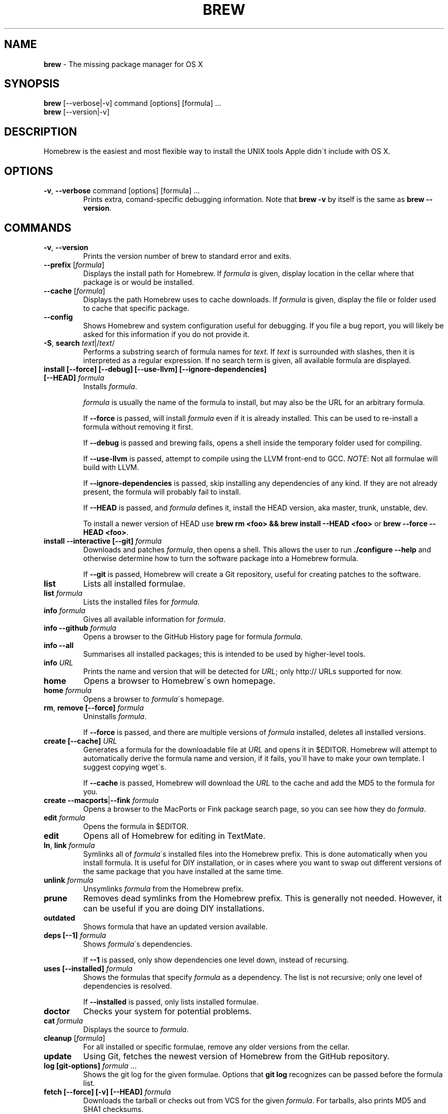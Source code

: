 .\" generated with Ronn/v0.7.3
.\" http://github.com/rtomayko/ronn/tree/0.7.3
.
.TH "BREW" "1" "October 2010" "Homebrew" "brew"
.
.SH "NAME"
\fBbrew\fR \- The missing package manager for OS X
.
.SH "SYNOPSIS"
\fBbrew\fR [\-\-verbose|\-v] command [options] [formula] \.\.\.
.
.br
\fBbrew\fR [\-\-version|\-v]
.
.SH "DESCRIPTION"
Homebrew is the easiest and most flexible way to install the UNIX tools Apple didn\'t include with OS X\.
.
.SH "OPTIONS"
.
.TP
\fB\-v\fR, \fB\-\-verbose\fR command [options] [formula] \.\.\.
Prints extra, comand\-specific debugging information\. Note that \fBbrew \-v\fR by itself is the same as \fBbrew \-\-version\fR\.
.
.SH "COMMANDS"
.
.TP
\fB\-v\fR, \fB\-\-version\fR
Prints the version number of brew to standard error and exits\.
.
.TP
\fB\-\-prefix\fR [\fIformula\fR]
Displays the install path for Homebrew\. If \fIformula\fR is given, display location in the cellar where that package is or would be installed\.
.
.TP
\fB\-\-cache\fR [\fIformula\fR]
Displays the path Homebrew uses to cache downloads\. If \fIformula\fR is given, display the file or folder used to cache that specific package\.
.
.TP
\fB\-\-config\fR
Shows Homebrew and system configuration useful for debugging\. If you file a bug report, you will likely be asked for this information if you do not provide it\.
.
.TP
\fB\-S\fR, \fBsearch\fR \fItext\fR|/\fItext\fR/
Performs a substring search of formula names for \fItext\fR\. If \fItext\fR is surrounded with slashes, then it is interpreted as a regular expression\. If no search term is given, all available formula are displayed\.
.
.TP
\fBinstall [\-\-force] [\-\-debug] [\-\-use\-llvm] [\-\-ignore\-dependencies] [\-\-HEAD]\fR \fIformula\fR
Installs \fIformula\fR\.
.
.IP
\fIformula\fR is usually the name of the formula to install, but may also be the URL for an arbitrary formula\.
.
.IP
If \fB\-\-force\fR is passed, will install \fIformula\fR even if it is already installed\. This can be used to re\-install a formula without removing it first\.
.
.IP
If \fB\-\-debug\fR is passed and brewing fails, opens a shell inside the temporary folder used for compiling\.
.
.IP
If \fB\-\-use\-llvm\fR is passed, attempt to compile using the LLVM front\-end to GCC\. \fINOTE\fR: Not all formulae will build with LLVM\.
.
.IP
If \fB\-\-ignore\-dependencies\fR is passed, skip installing any dependencies of any kind\. If they are not already present, the formula will probably fail to install\.
.
.IP
If \fB\-\-HEAD\fR is passed, and \fIformula\fR defines it, install the HEAD version, aka master, trunk, unstable, dev\.
.
.IP
To install a newer version of HEAD use \fBbrew rm <foo> && brew install \-\-HEAD <foo>\fR or \fBbrew \-\-force \-\-HEAD <foo>\fR\.
.
.TP
\fBinstall \-\-interactive [\-\-git]\fR \fIformula\fR
Downloads and patches \fIformula\fR, then opens a shell\. This allows the user to run \fB\./configure \-\-help\fR and otherwise determine how to turn the software package into a Homebrew formula\.
.
.IP
If \fB\-\-git\fR is passed, Homebrew will create a Git repository, useful for creating patches to the software\.
.
.TP
\fBlist\fR
Lists all installed formulae\.
.
.TP
\fBlist\fR \fIformula\fR
Lists the installed files for \fIformula\fR\.
.
.TP
\fBinfo\fR \fIformula\fR
Gives all available information for \fIformula\fR\.
.
.TP
\fBinfo \-\-github\fR \fIformula\fR
Opens a browser to the GitHub History page for formula \fIformula\fR\.
.
.TP
\fBinfo \-\-all\fR
Summarises all installed packages; this is intended to be used by higher\-level tools\.
.
.TP
\fBinfo\fR \fIURL\fR
Prints the name and version that will be detected for \fIURL\fR; only http:// URLs supported for now\.
.
.TP
\fBhome\fR
Opens a browser to Homebrew\'s own homepage\.
.
.TP
\fBhome\fR \fIformula\fR
Opens a browser to \fIformula\fR\'s homepage\.
.
.TP
\fBrm\fR, \fBremove [\-\-force]\fR \fIformula\fR
Uninstalls \fIformula\fR\.
.
.IP
If \fB\-\-force\fR is passed, and there are multiple versions of \fIformula\fR installed, deletes all installed versions\.
.
.TP
\fBcreate [\-\-cache]\fR \fIURL\fR
Generates a formula for the downloadable file at \fIURL\fR and opens it in $EDITOR\. Homebrew will attempt to automatically derive the formula name and version, if it fails, you\'ll have to make your own template\. I suggest copying wget\'s\.
.
.IP
If \fB\-\-cache\fR is passed, Homebrew will download the \fIURL\fR to the cache and add the MD5 to the formula for you\.
.
.TP
\fBcreate \-\-macports\fR|\fB\-\-fink\fR \fIformula\fR
Opens a browser to the MacPorts or Fink package search page, so you can see how they do \fIformula\fR\.
.
.TP
\fBedit\fR \fIformula\fR
Opens the formula in $EDITOR\.
.
.TP
\fBedit\fR
Opens all of Homebrew for editing in TextMate\.
.
.TP
\fBln\fR, \fBlink\fR \fIformula\fR
Symlinks all of \fIformula\fR\'s installed files into the Homebrew prefix\. This is done automatically when you install formula\. It is useful for DIY installation, or in cases where you want to swap out different versions of the same package that you have installed at the same time\.
.
.TP
\fBunlink\fR \fIformula\fR
Unsymlinks \fIformula\fR from the Homebrew prefix\.
.
.TP
\fBprune\fR
Removes dead symlinks from the Homebrew prefix\. This is generally not needed\. However, it can be useful if you are doing DIY installations\.
.
.TP
\fBoutdated\fR
Shows formula that have an updated version available\.
.
.TP
\fBdeps [\-\-1]\fR \fIformula\fR
Shows \fIformula\fR\'s dependencies\.
.
.IP
If \fB\-\-1\fR is passed, only show dependencies one level down, instead of recursing\.
.
.TP
\fBuses [\-\-installed]\fR \fIformula\fR
Shows the formulas that specify \fIformula\fR as a dependency\. The list is not recursive; only one level of dependencies is resolved\.
.
.IP
If \fB\-\-installed\fR is passed, only lists installed formulae\.
.
.TP
\fBdoctor\fR
Checks your system for potential problems\.
.
.TP
\fBcat\fR \fIformula\fR
Displays the source to \fIformula\fR\.
.
.TP
\fBcleanup\fR [\fIformula\fR]
For all installed or specific formulae, remove any older versions from the cellar\.
.
.TP
\fBupdate\fR
Using Git, fetches the newest version of Homebrew from the GitHub repository\.
.
.TP
\fBlog [git\-options]\fR \fIformula\fR \.\.\.
Shows the git log for the given formulae\. Options that \fBgit log\fR recognizes can be passed before the formula list\.
.
.TP
\fBfetch [\-\-force] [\-v] [\-\-HEAD]\fR \fIformula\fR
Downloads the tarball or checks out from VCS for the given \fIformula\fR\. For tarballs, also prints MD5 and SHA1 checksums\.
.
.IP
If \fB\-\-HEAD\fR is passed, download the HEAD version of \fIformula\fR instead\. \fB\-v\fR may also be passed to make the VCS checkout verbose, useful for seeing if an existing HEAD cache has been updated\.
.
.IP
If \fB\-\-force\fR is passed, remove a previously cached version and re\-fetch\.
.
.TP
\fBtest\fR \fIformula\fR
A few formulae provide a test method\. \fBbrew test <formula>\fR runs this test method\. There is no standard output or return code, but it should generally indicate to the user if something is wrong with the installed formula\.
.
.IP
Example: \fBbrew install jruby && brew test jruby\fR
.
.SH "EXTERNAL COMMANDS"
Homebrew allows external commands to be defined by putting a +x file named \fBbrew\-<cmdname>\fR or \fBbrew\-<cmdname>\.rb\fR on the PATH\. This will cause Homebrew to recognize \fBbrew cmdname\fR\.
.
.P
Some external commands are shipped with Homebrew, and enabled by default\.
.
.TP
\fBaudit [\-\-warn]\fR
Checks all formulae for Homebrew coding style violations\. This should be run before submitting a new formula for inclusion\.
.
.IP
If \fB\-\-warn\fR is passed, performs additional stricter checks that may not need to be fixed before submitting\.
.
.TP
\fBoptions\fR \fIformula\fR
Displays install options specific to \fIformula\fR\.
.
.TP
\fBman\fR
Regenerates this man page from source\.
.
.IP
\fINOTE\fR: Requires \fBronn\fR \fIhttp://rtomayko\.github\.com/ronn/\fR\.
.
.TP
\fBmissing\fR
Checks all installed formuale for missing dependencies\.
.
.TP
\fBserver\fR
Starts a local webserver with an app that lets you browse available formulae, similar to \fBgem server\fR\.
.
.IP
\fINOTE\fR: Requires \fBsinatra\fR \fIhttp://www\.sinatrarb\.com/\fR\.
.
.SH "ENVIRONMENT"
.
.TP
HOMEBREW_DEBUG
If set, instructs Homebrew to always assume \fB\-\-debug\fR when running commands\.
.
.TP
HOMEBREW_DEBUG_INSTALL
When \fBbrew install \-d\fR or \fBbrew install \-i\fR drops into a shell, \fBHOMEBREW_DEBUG_INSTALL\fR will be set to the name of the formula being brewed\.
.
.TP
HOMEBREW_DEBUG_PREFIX
When \fBbrew install \-d\fR or \fBbrew install \-i\fR drops into a shell, \fBHOMEBREW_DEBUG__PREFIX\fR will be set to the target prefix in the Cellar of the formula being brewed\.
.
.TP
HOMEBREW_EDITOR
If set, Homebrew will use this editor when editing a single formula, or several formulae in the same folder\.
.
.IP
\fINOTE\fR: \fBbrew edit\fR will open all of Homebrew as discontinuous files and folders\. TextMate can handle this correctly in project mode, but many editors will do strange things in this case\.
.
.TP
HOMEBREW_KEEP_INFO
If set, Homebrew will not remove files from share/info, allowing them to be linked from the Cellar\.
.
.TP
HOMEBREW_SVN
When exporting from Subversion, Homebrew will use \fBHOMEBREW_SVN\fR if set, a Homebrew\-built Subversion if installed, or the system\-provided binary\.
.
.IP
Set this to force Homebrew to use a particular svn binary\.
.
.TP
HOMEBREW_TEMP
If set, instructs Homebrew to use \fBHOMEBREW_TEMP\fR as the temporary folder for building packages\. This may be needed if your system temp folder and Homebrew Prefix are on different volumes, as OS X has trouble moving symlinks across volumes when the target does not yet exist\.
.
.IP
This issue typically occurs when using FileVault (or certain custom SSD configurations\.)
.
.TP
HOMEBREW_USE_LLVM
If set, instructs Homebrew to use the LLVM front\-ends to the GCC compilers\.
.
.IP
\fINOTE\fR: Not all formulae will build correctly under LLVM\.
.
.TP
HOMEBREW_VERBOSE
If set, instructs Homebrew to always assume \fB\-\-verbose\fR when running commands\.
.
.SH "SEE ALSO"
Homebrew Wiki: http://wiki\.github\.com/mxcl/homebrew/
.
.SH "AUTHORS"
Max Howell, a splendid chap\.
.
.SH "BUGS"
See Issues on GitHub: http://github\.com/mxcl/homebrew/issues

